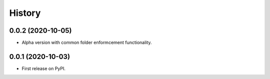 =======
History
=======

0.0.2 (2020-10-05)
------------------

* Alpha version with common folder enformcement functionality.

0.0.1 (2020-10-03)
------------------

* First release on PyPI.
